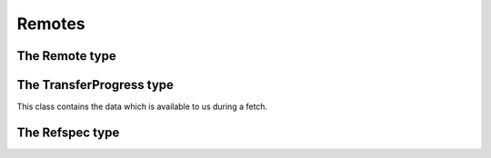 **********************************************************************
Remotes
**********************************************************************


.. autoattribute:: pygit2.Repository.remotes
.. automethod:: pygit2.Repository.create_remote


The Remote type
====================

.. autoattribute:: pygit2.Remote.name
.. autoattribute:: pygit2.Remote.url
.. autoattribute:: pygit2.Remote.push_url
.. autoattribute:: pygit2.Remote.refspec_count
.. autoattribute:: pygit2.Remote.push_refspecs
.. autoattribute:: pygit2.Remote.fetch_refspecs
.. autoattribute:: pygit2.Remote.progress
.. autoattribute:: pygit2.Remote.transfer_progress
.. autoattribute:: pygit2.Remote.update_tips
.. automethod:: pygit2.Remote.get_refspec
.. automethod:: pygit2.Remote.fetch
.. automethod:: pygit2.Remote.push
.. automethod:: pygit2.Remote.save
.. automethod:: pygit2.Remote.add_push
.. automethod:: pygit2.Remote.add_fetch

The TransferProgress type
===========================

This class contains the data which is available to us during a fetch.

.. autoattribute:: pygit2.TransferProgress.total_objects
.. autoattribute:: pygit2.TransferProgress.indexed_objects
.. autoattribute:: pygit2.TransferProgress.received_objects
.. autoattribute:: pygit2.TransferProgress.local_objects
.. autoattribute:: pygit2.TransferProgress.total_deltas
.. autoattribute:: pygit2.TransferProgress.indexed_deltas
.. autoattribute:: pygit2.TransferProgress.received_bytes


The Refspec type
===================

.. autoattribute:: pygit2.Refspec.direction
.. autoattribute:: pygit2.Refspec.src
.. autoattribute:: pygit2.Refspec.dst
.. autoattribute:: pygit2.Refspec.force
.. autoattribute:: pygit2.Refspec.string
.. automethod:: pygit2.Refspec.src_matches
.. automethod:: pygit2.Refspec.dst_matches
.. automethod:: pygit2.Refspec.transform
.. automethod:: pygit2.Refspec.rtransform
